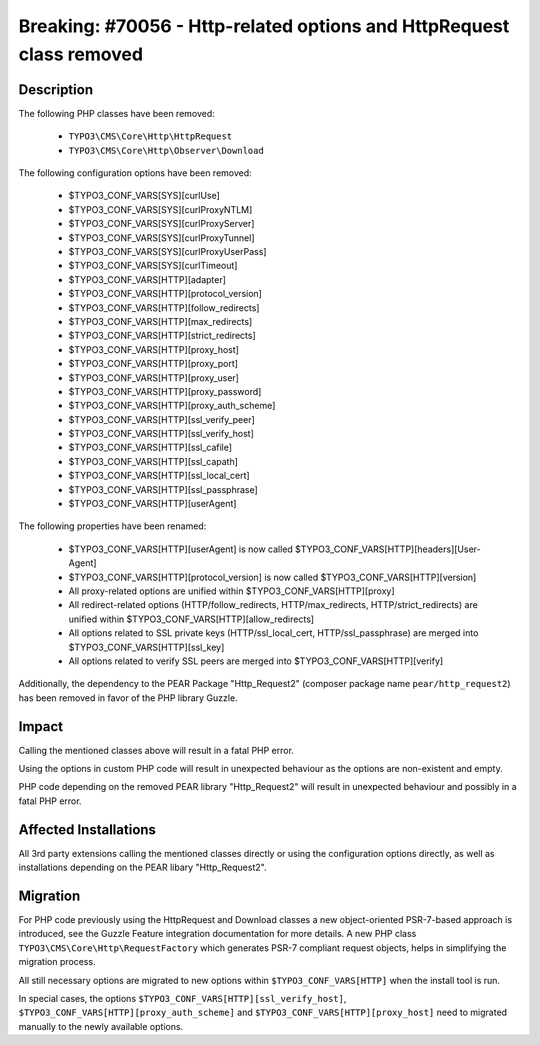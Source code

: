 =====================================================================
Breaking: #70056 - Http-related options and HttpRequest class removed
=====================================================================

Description
===========

The following PHP classes have been removed:

   * ``TYPO3\CMS\Core\Http\HttpRequest``
   * ``TYPO3\CMS\Core\Http\Observer\Download``

The following configuration options have been removed:

   * $TYPO3_CONF_VARS[SYS][curlUse]
   * $TYPO3_CONF_VARS[SYS][curlProxyNTLM]
   * $TYPO3_CONF_VARS[SYS][curlProxyServer]
   * $TYPO3_CONF_VARS[SYS][curlProxyTunnel]
   * $TYPO3_CONF_VARS[SYS][curlProxyUserPass]
   * $TYPO3_CONF_VARS[SYS][curlTimeout]
   * $TYPO3_CONF_VARS[HTTP][adapter]
   * $TYPO3_CONF_VARS[HTTP][protocol_version]
   * $TYPO3_CONF_VARS[HTTP][follow_redirects]
   * $TYPO3_CONF_VARS[HTTP][max_redirects]
   * $TYPO3_CONF_VARS[HTTP][strict_redirects]
   * $TYPO3_CONF_VARS[HTTP][proxy_host]
   * $TYPO3_CONF_VARS[HTTP][proxy_port]
   * $TYPO3_CONF_VARS[HTTP][proxy_user]
   * $TYPO3_CONF_VARS[HTTP][proxy_password]
   * $TYPO3_CONF_VARS[HTTP][proxy_auth_scheme]
   * $TYPO3_CONF_VARS[HTTP][ssl_verify_peer]
   * $TYPO3_CONF_VARS[HTTP][ssl_verify_host]
   * $TYPO3_CONF_VARS[HTTP][ssl_cafile]
   * $TYPO3_CONF_VARS[HTTP][ssl_capath]
   * $TYPO3_CONF_VARS[HTTP][ssl_local_cert]
   * $TYPO3_CONF_VARS[HTTP][ssl_passphrase]
   * $TYPO3_CONF_VARS[HTTP][userAgent]

The following properties have been renamed:

   * $TYPO3_CONF_VARS[HTTP][userAgent] is now called $TYPO3_CONF_VARS[HTTP][headers][User-Agent]
   * $TYPO3_CONF_VARS[HTTP][protocol_version] is now called $TYPO3_CONF_VARS[HTTP][version]
   * All proxy-related options are unified within $TYPO3_CONF_VARS[HTTP][proxy]
   * All redirect-related options (HTTP/follow_redirects, HTTP/max_redirects, HTTP/strict_redirects) are unified within $TYPO3_CONF_VARS[HTTP][allow_redirects]
   * All options related to SSL private keys (HTTP/ssl_local_cert, HTTP/ssl_passphrase) are merged into $TYPO3_CONF_VARS[HTTP][ssl_key]
   * All options related to verify SSL peers are merged into $TYPO3_CONF_VARS[HTTP][verify]

Additionally, the dependency to the PEAR Package "Http_Request2" (composer package name ``pear/http_request2``) has
been removed in favor of the PHP library Guzzle.


Impact
======

Calling the mentioned classes above will result in a fatal PHP error.

Using the options in custom PHP code will result in unexpected behaviour as the options are non-existent and empty.

PHP code depending on the removed PEAR library "Http_Request2" will result in unexpected behaviour and possibly in a
fatal PHP error.


Affected Installations
======================

All 3rd party extensions calling the mentioned classes directly or using the configuration options directly, as well
as installations depending on the PEAR libary "Http_Request2".


Migration
=========

For PHP code previously using the HttpRequest and Download classes a new object-oriented PSR-7-based approach is
introduced, see the Guzzle Feature integration documentation for more details. A new PHP class
``TYPO3\CMS\Core\Http\RequestFactory`` which generates PSR-7 compliant request objects, helps in simplifying the
migration process.

All still necessary options are migrated to new options within ``$TYPO3_CONF_VARS[HTTP]`` when the install tool is run.

In special cases, the options ``$TYPO3_CONF_VARS[HTTP][ssl_verify_host]``, ``$TYPO3_CONF_VARS[HTTP][proxy_auth_scheme]``
and ``$TYPO3_CONF_VARS[HTTP][proxy_host]`` need to migrated manually to the newly available options.

.. index:: php
